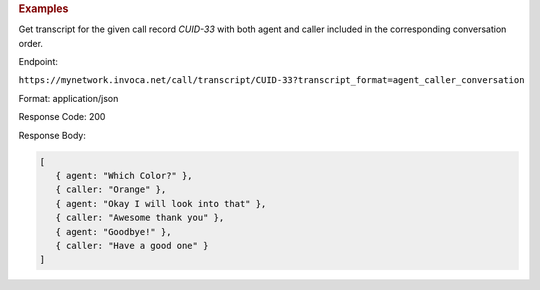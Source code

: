 .. container:: endpoint-long-description

  .. rubric:: Examples

  Get transcript for the given call record `CUID-33` with both agent and caller included in the corresponding conversation order.

  Endpoint:

  ``https://mynetwork.invoca.net/call/transcript/CUID-33?transcript_format=agent_caller_conversation``

  Format: application/json

  Response Code: 200

  Response Body:

  .. code-block:: json

     [
        { agent: "Which Color?" },
        { caller: "Orange" },
        { agent: "Okay I will look into that" },
        { caller: "Awesome thank you" },
        { agent: "Goodbye!" },
        { caller: "Have a good one" }
     ]